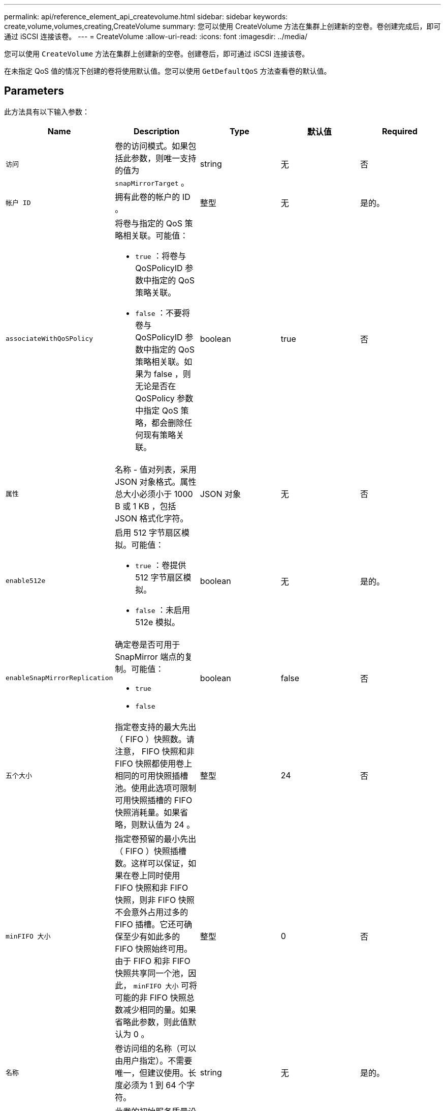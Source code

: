 ---
permalink: api/reference_element_api_createvolume.html 
sidebar: sidebar 
keywords: create,volume,volumes,creating,CreateVolume 
summary: 您可以使用 CreateVolume 方法在集群上创建新的空卷。卷创建完成后，即可通过 iSCSI 连接该卷。 
---
= CreateVolume
:allow-uri-read: 
:icons: font
:imagesdir: ../media/


[role="lead"]
您可以使用 `CreateVolume` 方法在集群上创建新的空卷。创建卷后，即可通过 iSCSI 连接该卷。

在未指定 QoS 值的情况下创建的卷将使用默认值。您可以使用 `GetDefaultQoS` 方法查看卷的默认值。



== Parameters

此方法具有以下输入参数：

|===
| Name | Description | Type | 默认值 | Required 


| `访问` | 卷的访问模式。如果包括此参数，则唯一支持的值为 `snapMirrorTarget` 。 | string | 无 | 否 


| `帐户 ID` | 拥有此卷的帐户的 ID 。 | 整型 | 无 | 是的。 


| `associateWithQoSPolicy`  a| 
将卷与指定的 QoS 策略相关联。可能值：

* `true` ：将卷与 QoSPolicyID 参数中指定的 QoS 策略关联。
* `false` ：不要将卷与 QoSPolicyID 参数中指定的 QoS 策略相关联。如果为 false ，则无论是否在 QoSPolicy 参数中指定 QoS 策略，都会删除任何现有策略关联。

| boolean | true | 否 


| `属性` | 名称 - 值对列表，采用 JSON 对象格式。属性总大小必须小于 1000 B 或 1 KB ，包括 JSON 格式化字符。 | JSON 对象 | 无 | 否 


| `enable512e`  a| 
启用 512 字节扇区模拟。可能值：

* `true` ：卷提供 512 字节扇区模拟。
* `false` ：未启用 512e 模拟。

| boolean | 无 | 是的。 


| `enableSnapMirrorReplication`  a| 
确定卷是否可用于 SnapMirror 端点的复制。可能值：

* `true`
* `false`

| boolean | false | 否 


| `五个大小` | 指定卷支持的最大先出（ FIFO ）快照数。请注意， FIFO 快照和非 FIFO 快照都使用卷上相同的可用快照插槽池。使用此选项可限制可用快照插槽的 FIFO 快照消耗量。如果省略，则默认值为 24 。 | 整型 | 24 | 否 


| `minFIFO 大小` | 指定卷预留的最小先出（ FIFO ）快照插槽数。这样可以保证，如果在卷上同时使用 FIFO 快照和非 FIFO 快照，则非 FIFO 快照不会意外占用过多的 FIFO 插槽。它还可确保至少有如此多的 FIFO 快照始终可用。由于 FIFO 和非 FIFO 快照共享同一个池，因此， `minFIFO 大小` 可将可能的非 FIFO 快照总数减少相同的量。如果省略此参数，则此值默认为 0 。 | 整型 | 0 | 否 


| `名称` | 卷访问组的名称（可以由用户指定）。不需要唯一，但建议使用。长度必须为 1 到 64 个字符。 | string | 无 | 是的。 


| `QoS`  a| 
此卷的初始服务质量设置。如果未指定任何值，则使用默认值。可能值：

* `minIOPS`
* `maxIOPS`
* `突发 IOPS`

| QoS 对象 | 无 | 否 


| `qosPolicyID` | 应将 QoS 设置应用于指定卷的策略的 ID 。此参数与 `qos` 参数不能共存。 | 整型 | 无 | 否 


| `总大小` | 卷的总大小，以字节为单位。大小将向上取整为最接近的 MB 。 | 整型 | 无 | 是的。 
|===


== 返回值

此方法具有以下返回值：

|===


| Name | Description | Type 


 a| 
volume
 a| 
包含新创建卷的相关信息的对象。
 a| 
xref:reference_element_api_volume.adoc[volume]



 a| 
volumeId
 a| 
新创建卷的卷 ID 。
 a| 
整型



 a| 
曲线
 a| 
此曲线是一组键值对。关键字是以字节为单位的 I/O 大小。这些值表示在特定 I/O 大小下执行 IOP 的成本。此曲线是相对于 100 IOPS 下 4096 字节的操作集计算得出的。
 a| 
JSON 对象

|===


== 请求示例

此方法的请求类似于以下示例：

[listing]
----
{
   "method": "CreateVolume",
   "params": {
      "name": "mysqldata",
      "accountID": 1,
      "totalSize": 107374182400,
      "enable512e": false,
      "attributes": {
         "name1": "value1",
         "name2": "value2",
         "name3": "value3"
      },
      "qos": {
         "minIOPS": 50,
         "maxIOPS": 500,
         "burstIOPS": 1500,
         "burstTime": 60
      }
   },
   "id": 1
}
----


== 响应示例

此方法返回类似于以下示例的响应：

[listing]
----
{
    "id": 1,
    "result": {
        "curve": {
            "4096": 100,
            "8192": 160,
            "16384": 270,
            "32768": 500,
            "65536": 1000,
            "131072": 1950,
            "262144": 3900,
            "524288": 7600,
            "1048576": 15000
        },
        "volume": {
            "access": "readWrite",
            "accountID": 1,
            "attributes": {
                "name1": "value1",
                "name2": "value2",
                "name3": "value3"
            },
            "blockSize": 4096,
            "createTime": "2016-03-31T22:20:22Z",
            "deleteTime": "",
            "enable512e": false,
            "iqn": "iqn.2010-01.com.solidfire:mysqldata.677",
            "name": "mysqldata",
            "purgeTime": "",
            "qos": {
                "burstIOPS": 1500,
                "burstTime": 60,
                "curve": {
                    "4096": 100,
                    "8192": 160,
                    "16384": 270,
                    "32768": 500,
                    "65536": 1000,
                    "131072": 1950,
                    "262144": 3900,
                    "524288": 7600,
                    "1048576": 15000
                },
                "maxIOPS": 500,
                "minIOPS": 50
            },
            "scsiEUIDeviceID": "6a796179000002a5f47acc0100000000",
            "scsiNAADeviceID": "6f47acc1000000006a796179000002a5",
            "sliceCount": 0,
            "status": "active",
            "totalSize": 107374182400,
            "virtualVolumeID": null,
            "volumeAccessGroups": [],
            "volumeID": 677,
            "volumePairs": []
        },
        "volumeID": 677
    }
}
----


== 自版本以来的新增功能

9.6



== 了解更多信息

xref:reference_element_api_getdefaultqos.adoc[GetDefaultQoS]
